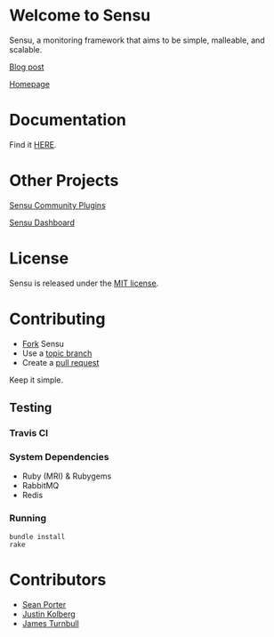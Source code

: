 * Welcome to Sensu
  Sensu, a monitoring framework that aims to be simple, malleable, and scalable.

  [[https://github.com/sonian/sensu/raw/master/sensu-logo.png]]

  [[http://portertech.ca/2011/11/01/sensu-a-monitoring-framework][Blog post]]

  [[http://www.sonian.com/cloud-tools/cloud-monitoring-sensu/][Homepage]]
* Documentation
  Find it [[https://github.com/sonian/sensu/wiki][HERE]].
* Other Projects
  [[https://github.com/sonian/sensu-plugins][Sensu Community Plugins]]

  [[https://github.com/sonian/sensu-dashboard][Sensu Dashboard]]
* License
  Sensu is released under the [[https://github.com/sonian/sensu/blob/master/MIT-LICENSE.txt][MIT license]].
* Contributing
  - [[http://help.github.com/fork-a-repo/][Fork]] Sensu
  - Use a [[https://github.com/dchelimsky/rspec/wiki/Topic-Branches][topic branch]]
  - Create a [[http://help.github.com/send-pull-requests/][pull request]]

  Keep it simple.
** Testing
*** Travis CI
  [[https://secure.travis-ci.org/sonian/sensu.png]]
*** System Dependencies
  - Ruby (MRI) & Rubygems
  - RabbitMQ
  - Redis
*** Running
  : bundle install
  : rake
* Contributors
  - [[http://twitter.com/portertech][Sean Porter]]
  - [[http://twitter.com/amdprophet][Justin Kolberg]]
  - [[http://twitter.com/kartar][James Turnbull]]
